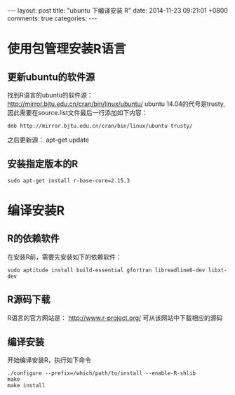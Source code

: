 #+BEGIN_HTML
---
layout: post
title: "ubuntu 下编译安装 R"
date: 2014-11-23 09:21:01 +0800
comments: true
categories: 
---
#+END_HTML

* 使用包管理安装R语言
** 更新ubuntu的软件源
   找到R语言的ubuntu的软件源： http://mirror.bjtu.edu.cn/cran/bin/linux/ubuntu/
   ubuntu 14.04的代号是trusty, 因此需要在source.list文件最后一行添加如下内容：
   #+BEGIN_EXAMPLE
   deb http://mirror.bjtu.edu.cn/cran/bin/linux/ubuntu trusty/
   #+END_EXAMPLE
   之后更新源： apt-get update
** 安装指定版本的R
   #+BEGIN_EXAMPLE
   sudo apt-get install r-base-core=2.15.3
   #+END_EXAMPLE
   
* 编译安装R
** R的依赖软件
   在安装R前，需要先安装如下的依赖软件：
   #+BEGIN_EXAMPLE
   sudo aptitude install build-essential gfortran libreadline6-dev libxt-dev
   #+END_EXAMPLE
** R源码下载
   R语言的官方网站是： http://www.r-project.org/
   可从该网站中下载相应的源码
** 编译安装
   开始编译安装R，执行如下命令
   #+BEGIN_EXAMPLE
   ./configure --prefix=/which/path/to/install --enable-R-shlib
   make
   make install
   #+END_EXAMPLE
